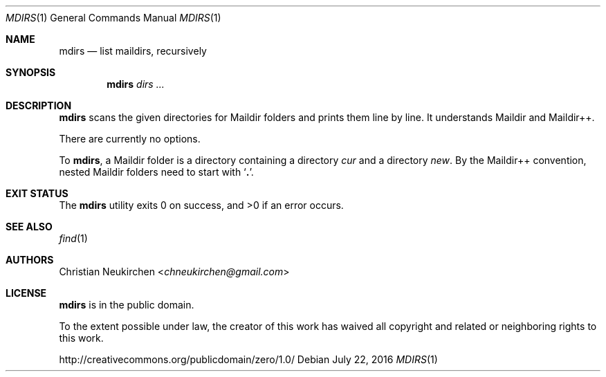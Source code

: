 .Dd July 22, 2016
.Dt MDIRS 1
.Os
.Sh NAME
.Nm mdirs
.Nd list maildirs, recursively
.Sh SYNOPSIS
.Nm
.Ar dirs\ ...
.Sh DESCRIPTION
.Nm
scans the given directories for Maildir folders and prints them line by line.
It understands Maildir and Maildir++.
.Pp
There are currently no options.
.Pp
To
.Nm ,
a Maildir folder is a directory containing
a directory
.Pa cur
and a directory
.Pa new .
By the Maildir++ convention, nested Maildir folders
need to start with
.Sq Li \&. .
.Sh EXIT STATUS
.Ex -std
.Sh SEE ALSO
.Xr find 1
.Sh AUTHORS
.An Christian Neukirchen Aq Mt chneukirchen@gmail.com
.Sh LICENSE
.Nm
is in the public domain.
.Pp
To the extent possible under law,
the creator of this work
has waived all copyright and related or
neighboring rights to this work.
.Pp
.Lk http://creativecommons.org/publicdomain/zero/1.0/
